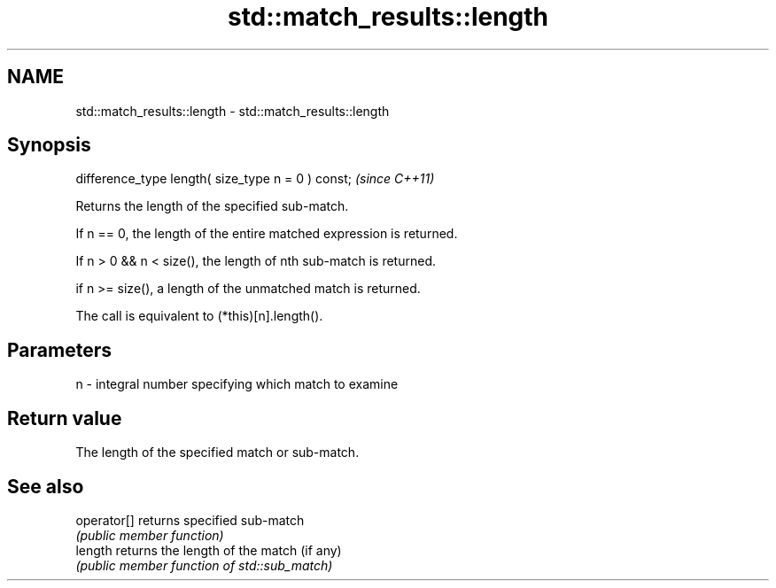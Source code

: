 .TH std::match_results::length 3 "2018.03.28" "http://cppreference.com" "C++ Standard Libary"
.SH NAME
std::match_results::length \- std::match_results::length

.SH Synopsis
   difference_type length( size_type n = 0 ) const;  \fI(since C++11)\fP

   Returns the length of the specified sub-match.

   If n == 0, the length of the entire matched expression is returned.

   If n > 0 && n < size(), the length of nth sub-match is returned.

   if n >= size(), a length of the unmatched match is returned.

   The call is equivalent to (*this)[n].length().

.SH Parameters

   n - integral number specifying which match to examine

.SH Return value

   The length of the specified match or sub-match.

.SH See also

   operator[] returns specified sub-match
              \fI(public member function)\fP 
   length     returns the length of the match (if any)
              \fI(public member function of std::sub_match)\fP 
